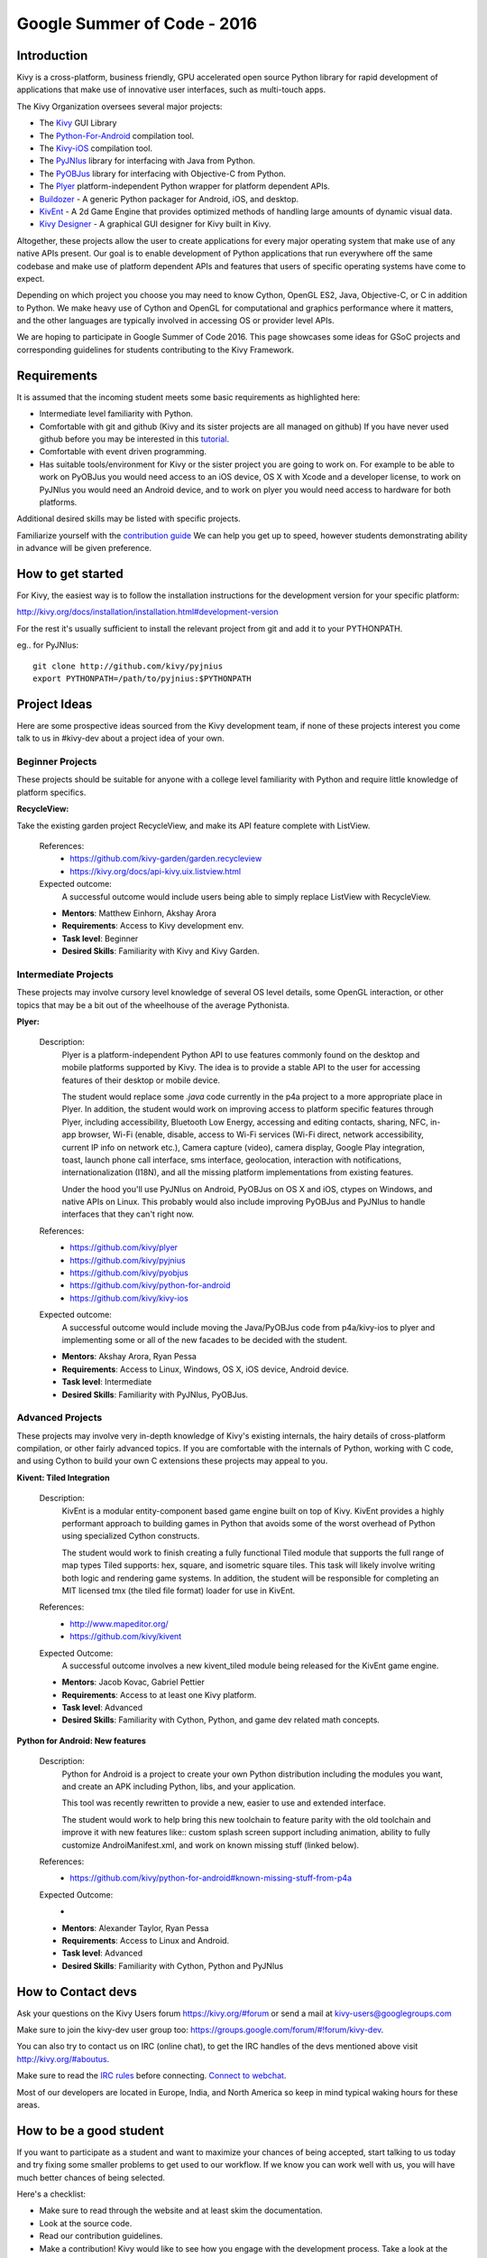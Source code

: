 Google Summer of Code - 2016
============================

Introduction
------------
Kivy is a cross-platform, business friendly, GPU accelerated open source 
Python library for rapid development of applications that make use of 
innovative user interfaces, such as multi-touch apps.

The Kivy Organization oversees several major projects:

* The `Kivy <https://github.com/kivy/kivy>`_ GUI Library
* The `Python-For-Android <https://github.com/kivy/python-for-android>`_ 
  compilation tool.
* The `Kivy-iOS <https://github.com/kivy/kivy-ios>`_ compilation tool.
* The `PyJNIus <https://github.com/kivy/pyjnius>`_ library for interfacing with 
  Java from Python.
* The `PyOBJus <https://github.com/kivy/pyobjus>`_ library for interfacing with 
  Objective-C from Python.
* The `Plyer <https://github.com/kivy/plyer>`_ platform-independent Python 
  wrapper for platform dependent APIs.
* `Buildozer <https://github.com/kivy/buildozer>`_ - A generic Python packager 
  for Android, iOS, and desktop.
* `KivEnt <https://github.com/kivy/kivent>`_ - A 2d Game Engine that provides
  optimized methods of handling large amounts of dynamic visual data.
* `Kivy Designer <https://github.com/kivy/kivy-designer>`_ - A graphical GUI
  designer for Kivy built in Kivy.

Altogether, these projects allow the user to create applications for every 
major operating system that make use of any native APIs present. Our goal is to 
enable development of Python applications that run everywhere off the same 
codebase and make use of platform dependent APIs and features that users of 
specific operating systems have come to expect. 

Depending on which project you choose you may need to know Cython, OpenGL ES2, 
Java, Objective-C, or C in addition to Python. We make heavy use of Cython and 
OpenGL for computational and graphics performance where it matters, and the 
other languages are typically involved in accessing OS or provider level APIs.

We are hoping to participate in Google Summer of Code 2016. This page showcases 
some ideas for GSoC projects and corresponding guidelines for students 
contributing to the Kivy Framework.

Requirements
------------

It is assumed that the incoming student meets some basic requirements as 
highlighted here:

* Intermediate level familiarity with Python.
* Comfortable with git and github (Kivy and its sister projects are all managed 
  on github) If you have never used github before you may be interested in this 
  `tutorial <https://guides.github.com/activities/hello-world/>`_.
* Comfortable with event driven programming.
* Has suitable tools/environment for Kivy or the sister project you are going 
  to work on. For example to be able to work on PyOBJus you would need access 
  to an iOS device, OS X with Xcode and a developer license, to work on PyJNIus 
  you would need an Android device, and to work on plyer you would need access 
  to hardware for both platforms.

  
Additional desired skills may be listed with specific projects.

Familiarize yourself with the 
`contribution guide <http://kivy.org/docs/contribute.html>`_ 
We can help you get up to speed, however students demonstrating ability in 
advance will be given preference.

How to get started
------------------

For Kivy, the easiest way is to follow the installation instructions for the 
development version for your specific platform:

http://kivy.org/docs/installation/installation.html#development-version

For the rest it's usually sufficient to install the relevant project from git 
and add it to your PYTHONPATH.

eg.. for PyJNIus::

    git clone http://github.com/kivy/pyjnius
    export PYTHONPATH=/path/to/pyjnius:$PYTHONPATH


Project Ideas
--------------
Here are some prospective ideas sourced from the Kivy development team, if 
none of these projects interest you come talk to us in #kivy-dev about a 
project idea of your own.

Beginner Projects
~~~~~~~~~~~~~~~~~
These projects should be suitable for anyone with a college level familiarity
with Python and require little knowledge of platform specifics.

**RecycleView:**

Take the existing garden project RecycleView, and make its API feature
complete with ListView.

  References:
    - https://github.com/kivy-garden/garden.recycleview
    - https://kivy.org/docs/api-kivy.uix.listview.html
  Expected outcome:
    A successful outcome would include users being able to simply
    replace ListView with RecycleView.
    
  - **Mentors**: Matthew Einhorn, Akshay Arora
  - **Requirements**: Access to Kivy development env.
  - **Task level**: Beginner
  - **Desired Skills**: Familiarity with Kivy and Kivy Garden.

Intermediate Projects
~~~~~~~~~~~~~~~~~~~~~
These projects may involve cursory level knowledge of several OS level details,
some OpenGL interaction, or other topics that may be a bit out of the
wheelhouse of the average Pythonista. 

**Plyer:**

  Description:
    Plyer is a platform-independent Python API to use features 
    commonly found on the desktop and mobile platforms supported by 
    Kivy. The idea is to provide a stable API to the user for 
    accessing features of their desktop or mobile device.
    
    The student would replace some `.java` code currently in the p4a
    project to a more appropriate place in Plyer. In addition, the 
    student would work on improving access to platform specific 
    features through Plyer, including accessibility, Bluetooth Low Energy,
    accessing and editing contacts, sharing, NFC, in-app browser,
    Wi-Fi (enable, disable, access to Wi-Fi services (Wi-Fi direct,
    network accessibility, current IP info on network etc.),
    Camera capture (video), camera display, Google Play integration, toast,
    launch phone call interface, sms interface, geolocation, 
    interaction with notifications, internationalization (I18N),
    and all the missing platform implementations from existing features.
    
    Under the hood you'll use PyJNIus on Android, PyOBJus on OS X and 
    iOS, ctypes on Windows, and native APIs on Linux. This probably 
    would also include improving PyOBJus and PyJNIus to handle 
    interfaces that they can't right now.
    
  References:
    - https://github.com/kivy/plyer
    - https://github.com/kivy/pyjnius
    - https://github.com/kivy/pyobjus
    - https://github.com/kivy/python-for-android
    - https://github.com/kivy/kivy-ios
  Expected outcome:
    A successful outcome would include moving the Java/PyOBJus code
    from p4a/kivy-ios to plyer and implementing some or all
    of the new facades to be decided with the student.
    
  - **Mentors**: Akshay Arora, Ryan Pessa
  - **Requirements**: Access to Linux, Windows, OS X, iOS device,  
    Android device.
  - **Task level**: Intermediate
  - **Desired Skills**: Familiarity with PyJNIus, PyOBJus.


Advanced Projects
~~~~~~~~~~~~~~~~~
These projects may involve very in-depth knowledge of Kivy's existing 
internals, the hairy details of cross-platform compilation, or other fairly 
advanced topics. If you are comfortable with the internals of Python, working 
with C code, and using Cython to build your own C extensions these projects 
may appeal to you.


**Kivent: Tiled Integration**

  Description:
    KivEnt is a modular entity-component based game engine built on top of
    Kivy. KivEnt provides a highly performant approach to building games in
    Python that avoids some of the worst overhead of Python using specialized
    Cython constructs.

    The student would work to finish creating a fully functional Tiled module
    that supports the full range of map types Tiled supports: hex, square, and
    isometric square tiles. This task will likely involve writing both logic
    and rendering game systems. In addition, the student will be responsible
    for completing an MIT licensed tmx (the tiled file format) loader for use
    in KivEnt. 

  References:
    - http://www.mapeditor.org/
    - https://github.com/kivy/kivent
  Expected Outcome:
    A successful outcome involves a new kivent_tiled module being released for
    the KivEnt game engine.

  - **Mentors**: Jacob Kovac, Gabriel Pettier
  - **Requirements**: Access to at least one Kivy platform.
  - **Task level**: Advanced
  - **Desired Skills**: Familiarity with Cython, Python, and game dev related
    math concepts.

**Python for Android: New features**

  Description:
    Python for Android is a project to create your own Python distribution 
    including the modules you want, and create an APK including Python, libs,
    and your application.

    This tool was recently rewritten to provide a new, easier to use and
    extended interface.

    The student would work to help bring this new toolchain to
    feature parity with the old toolchain and improve it with new features
    like:: custom splash screen support including animation, ability to
    fully customize AndroiManifest.xml, and work on known missing stuff
    (linked below). 

  References:
    - https://github.com/kivy/python-for-android#known-missing-stuff-from-p4a
  Expected Outcome:
    -

  - **Mentors**: Alexander Taylor, Ryan Pessa
  - **Requirements**: Access to Linux and Android.
  - **Task level**: Advanced
  - **Desired Skills**: Familiarity with Cython, Python and PyJNIus



How to Contact devs
-------------------
Ask your questions on the Kivy Users forum https://kivy.org/#forum
or send a mail at kivy-users@googlegroups.com

Make sure to join the kivy-dev user group too: 
https://groups.google.com/forum/#!forum/kivy-dev.

You can also try to contact us on IRC (online chat), to get the IRC handles of 
the devs mentioned above visit http://kivy.org/#aboutus.

Make sure to read the `IRC rules <http://kivy.org/docs/contact.html>`_ before 
connecting. `Connect to webchat <http://webchat.freenode.net/?nick=kvuser_GSOC_.&channels=kivy&uio=d4>`_.


Most of our developers are located in Europe, India, and North America so keep 
in mind typical waking hours for these areas.


How to be a good student
------------------------

If you want to participate as a student and want to maximize your chances of 
being accepted, start talking to us today and try fixing some smaller problems 
to get used to our workflow. If we know you can work well with us, you will 
have much better chances of being selected.

Here's a checklist:

* Make sure to read through the website and at least skim the documentation.
* Look at the source code.
* Read our contribution guidelines.
* Make a contribution! Kivy would like to see how you engage with the 
  development process. Take a look at the issue tracker for a Kivy project 
  that interests you and submit a Pull Request. It can be a simple bug or a 
  documentation change. We are looking to get a feel for how you work, not 
  evaluating your capabilities. Don't worry about trying to pick something 
  to impress us.
* Pick an idea that you think is interesting from the ideas list or come up 
  with your own idea.
* Do some research **yourself**. GSoC is about give and take, not just one 
  sided interaction. It is about you trying to achieve agreed upon goals with 
  our support. The main driving force in this should be, obviously, yourself. 
  Many students pop up and ask what they should do. You should base that 
  decision on your interests and your skills. Show us you're serious about it 
  and take the initiative.
* Write a draft 
  `proposal <https://wiki.python.org/moin/SummerOfCode/ApplicationTemplate2016>`_
  about what you want to do. Include what you understand the current state of
  the project to be, what you would like to improve, how, etc. 
* Discuss that proposal with us in a timely manner. Get feedback.
* Be patient! Especially on IRC. We will try to get to you if we're available. 
  If not, send an email and just wait. Most questions are already answered in 
  the docs or somewhere else and can be found with some research. Your 
  questions should reflect that you've actually thought through what you're 
  asking and done some rudimentary research.
* Most of all don't forget to have fun and interact with the community. The 
  community is as big a part of Open Source as the code itself.
  
What to expect if you are chosen
--------------------------------

* All students should join the #kivy and the #kivy-dev irc channels daily, 
  this is how the development team communicates both internally and with the 
  users. 
* You and your mentors will agree on two week milestones for the duration of 
  the summer. 
* Development will occur in your fork of the master branch of Kivy, we expect 
  you to submit at least one PR a week from your branch into a branch reserved 
  for you in the primary repo. This will be your forum for reporting progress 
  as well as documenting any struggles you may have encountered.
* Missing 2 weekly PR or 2 milestones will result in your failure unless there 
  have been extenuating circumstances. If something comes up, please inform 
  your mentors as soon as possible. If a milestone seems out of reach we will 
  work with you to reevaluate the goals.
* Your changes will be merged into master once the project has been completed 
  and we have thoroughly tested on every platform that is relevant.
